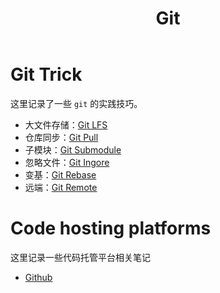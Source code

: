 :PROPERTIES:
:ID:       a211d19f-1479-4a3d-8dc5-151f677204f3
:END:
#+title: Git

* Git Trick
这里记录了一些 ~git~ 的实践技巧。

- 大文件存储：[[id:ef7802bf-d859-48ac-bb66-31162350f441][Git LFS]]
- 仓库同步：[[id:3faf56b4-cecd-4db0-8e2c-ef54375a2f42][Git Pull]]
- 子模块：[[id:627cef21-29b6-4b89-9a9e-2686c276378d][Git Submodule]]
- 忽略文件：[[id:504c9c30-d947-4779-9abe-facb736b14d0][Git Ingore]]
- 变基：[[id:d420ddad-8a9b-4b2a-bb88-07882f0c85da][Git Rebase]]
- 远端：[[id:0ab31a16-fa0c-4f7e-b9d5-54ff23ff98ee][Git Remote]]

* Code hosting platforms
这里记录一些代码托管平台相关笔记

- [[id:de9e3146-021b-4bef-b844-c0eb67de0966][Github]]
